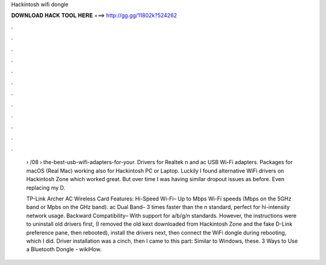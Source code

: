 Hackintosh wifi dongle



𝐃𝐎𝐖𝐍𝐋𝐎𝐀𝐃 𝐇𝐀𝐂𝐊 𝐓𝐎𝐎𝐋 𝐇𝐄𝐑𝐄 ===> http://gg.gg/11802k?524262



.



.



.



.



.



.



.



.



.



.



.



.

 › /08 › the-best-usb-wifi-adapters-for-your. Drivers for Realtek n and ac USB Wi-Fi adapters. Packages for macOS (Real Mac) working also for Hackintosh PC or Laptop. Luckily I found alternative WiFi drivers on Hackintosh Zone which worked great. But over time I was having similar dropout issues as before. Even replacing my D.
 
 TP-Link Archer AC Wireless Card Features: Hi-Speed Wi-Fi– Up to Mbps Wi-Fi speeds (Mbps on the 5GHz band or Mpbs on the GHz band). ac Dual Band– 3 times faster than the n standard, perfect for hi-intensity network usage. Backward Compatibility– With support for a/b/g/n standards. However, the instructions were to uninstall old drivers first, (I removed the old kext downloaded from Hackintosh Zone and the fake D-Link preference pane, then rebooted), install the drivers next, then connect the WiFi dongle during rebooting, which I did. Driver installation was a cinch, then I came to this part: Similar to Windows, these. 3 Ways to Use a Bluetooth Dongle - wikiHow.
